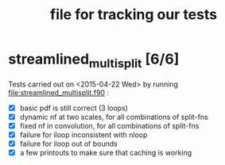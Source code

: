 #+TITLE: file for tracking our tests
#+STARTUP: logdone

* streamlined_multisplit [6/6]
  
  Tests carried out on <2015-04-22 Wed> by running
  file:streamlined_multisplit.f90 :

    - [X] basic pdf is still correct (3 loops)
    - [X] dynamic nf at two scales, for all combinations of split-fns
    - [X] fixed nf in convolution, for all combinations of split-fns
    - [X] failure for iloop inconsistent with nloop
    - [X] failure for iloop out of bounds
    - [X] a few printouts to make sure that caching is working
  

